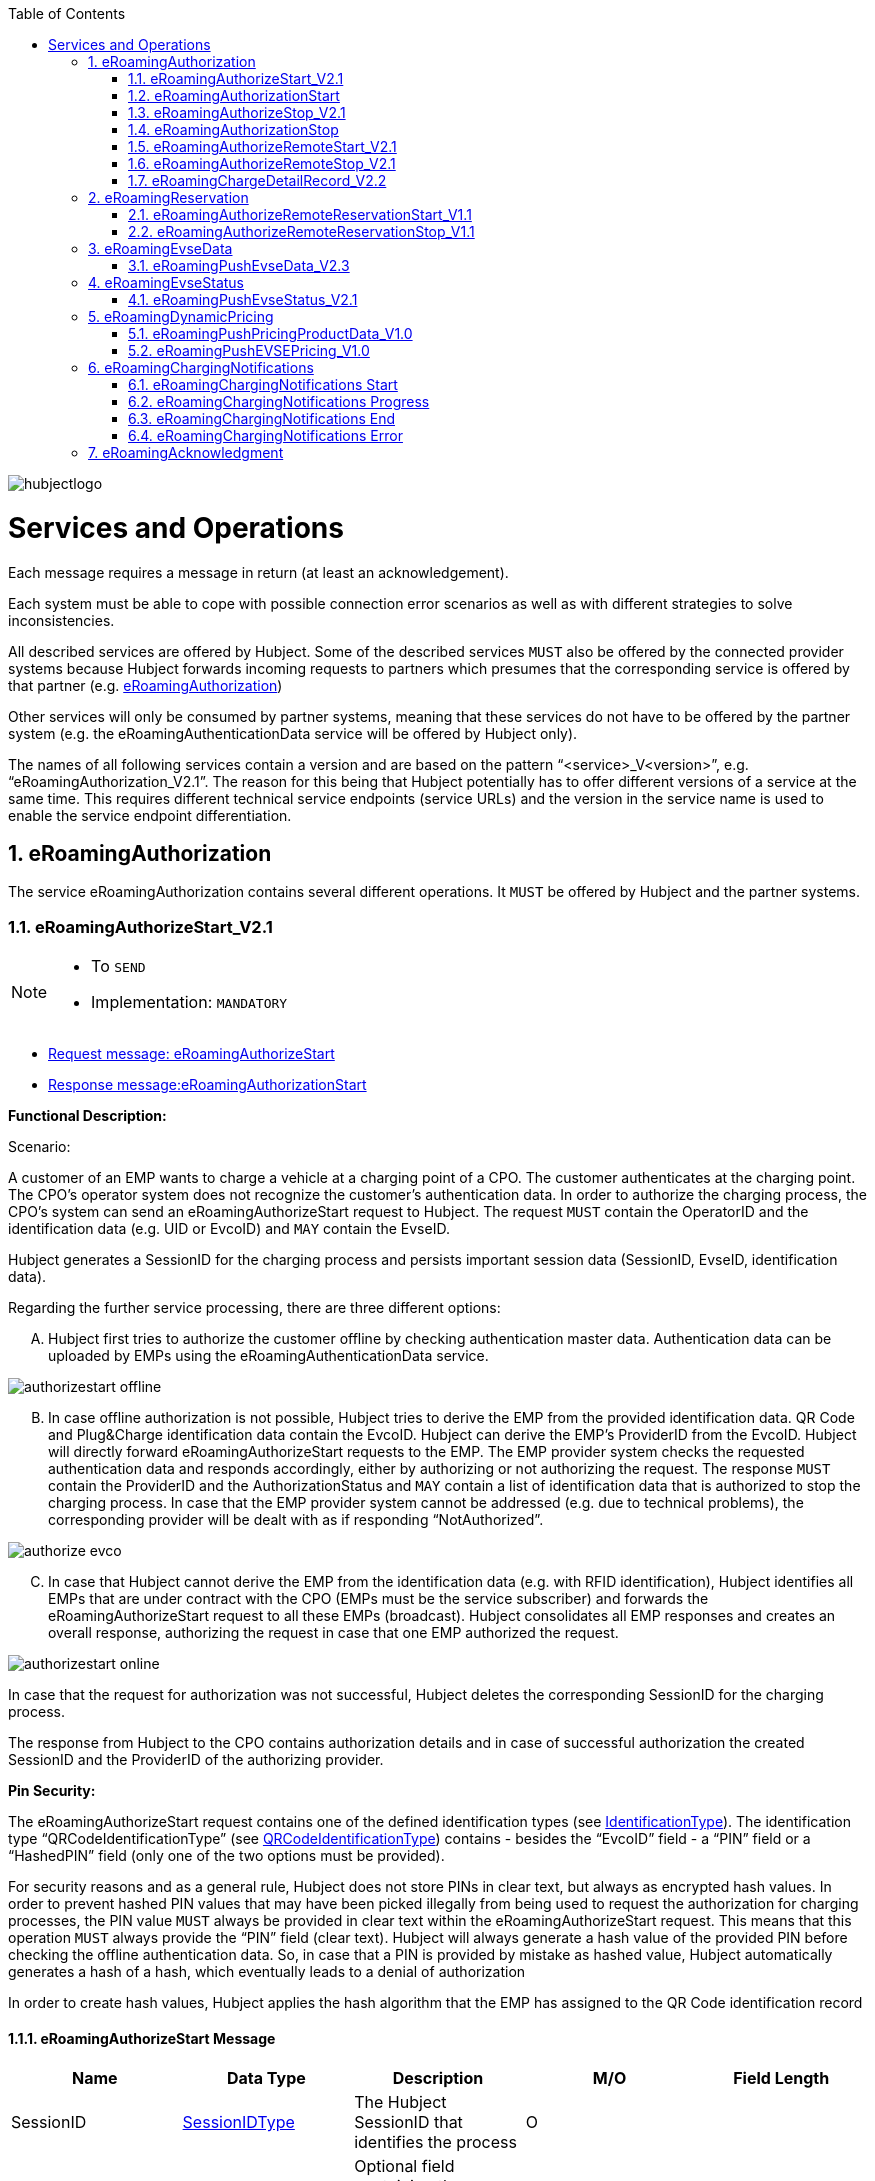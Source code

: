 
:toc:

image::images/hubjectlogo.png[float="right", align="right"]

[[services_and_operations]]
= Services and Operations

Each message requires a message in return (at least an acknowledgement).

Each system must be able to cope with possible connection error scenarios as well as with different strategies to solve inconsistencies.

All described services are offered by Hubject. Some of the described services `MUST` also be offered by the connected provider systems because Hubject forwards incoming requests to partners which presumes that the corresponding service is offered by that partner (e.g. <<eRoamingAuthorization,eRoamingAuthorization>>)

Other services will only be consumed by partner systems, meaning that these services do not have to be offered by the partner system (e.g. the eRoamingAuthenticationData service will be offered by Hubject only).

The names of all following services contain a version and are based on the pattern “<service>_V<version>”, e.g. “eRoamingAuthorization_V2.1”. The reason for this being that Hubject potentially has to offer different versions of a service at the same time. This requires different technical service endpoints (service URLs) and the version in the service name is used to enable the service endpoint differentiation.

:numbered:

[[eRoamingAuthorization]]
== eRoamingAuthorization
The service eRoamingAuthorization contains several different operations. It `MUST` be offered by Hubject and the partner systems.

[[eRoamingAuthorizeStart]]
=== eRoamingAuthorizeStart_V2.1

[NOTE]
====
- To `SEND`
- Implementation: `MANDATORY`
====

- <<eRoamingAuthorizeStartmessage,Request message: eRoamingAuthorizeStart>>
- <<eRoamingAuthorizationStartmessage,Response message:eRoamingAuthorizationStart>>

[.underline]#*Functional Description:*#

Scenario:

A customer of an EMP wants to charge a vehicle at a charging point of a CPO. The customer authenticates at the charging point. The CPO’s operator system does not recognize the customer’s authentication data. In order to authorize the charging process, the CPO’s system can send an eRoamingAuthorizeStart request to Hubject. The request `MUST` contain the OperatorID and the identification data (e.g. UID or EvcoID) and `MAY` contain the EvseID.

Hubject generates a SessionID for the charging process and persists important session data (SessionID, EvseID, identification data).

Regarding the further service processing, there are three different options:

[upperalpha]
..	Hubject first tries to authorize the customer offline by checking authentication master data. Authentication data can be uploaded by EMPs using the eRoamingAuthenticationData service.

image::images/authorizestart_offline.png[]

[upperalpha, start=2]
.. In case offline authorization is not possible, Hubject tries to derive the EMP from the provided identification data. QR Code and Plug&Charge identification data contain the EvcoID. Hubject can derive the EMP’s ProviderID from the EvcoID. Hubject will directly forward eRoamingAuthorizeStart requests to the EMP. The EMP provider system checks the requested authentication data and responds accordingly, either by authorizing or not authorizing the request. The response `MUST` contain the ProviderID and the AuthorizationStatus and `MAY` contain a list of identification data that is authorized to stop the charging process. In case that the EMP provider system cannot be addressed (e.g. due to technical problems), the corresponding provider will be dealt with as if responding “NotAuthorized”.

image::images/authorize_evco.png[]

[upperalpha, start=3]

.. In case that Hubject cannot derive the EMP from the identification data (e.g. with RFID identification), Hubject identifies all EMPs that are under contract with the CPO (EMPs must be the service subscriber) and forwards the eRoamingAuthorizeStart request to all these EMPs (broadcast). Hubject consolidates all EMP responses and creates an overall response, authorizing the request in case that one EMP authorized the request.

image::images/authorizestart_online.png[]

In case that the request for authorization was not successful, Hubject deletes the corresponding SessionID for the charging process.

The response from Hubject to the CPO contains authorization details and in case of successful authorization the created SessionID and the ProviderID of the authorizing provider.

[.underline]#*Pin Security:*#

The eRoamingAuthorizeStart request contains one of the defined identification types (see <<03_CPO_Data_Types.adoc#IdentificationType,IdentificationType>>). The identification
type “QRCodeIdentificationType” (see <<03_CPO_Data_Types.adoc#QRCodeIdentificationType,QRCodeIdentificationType>>) contains - besides the “EvcoID” field - a “PIN” field or a “HashedPIN”
field (only one of the two options must be provided).

For security reasons and as a general rule, Hubject does not store PINs in clear text, but always as encrypted hash
values. In order to prevent hashed PIN values that may have been picked illegally from being used to request the
authorization for charging processes, the PIN value `MUST` always be provided in clear text within the
eRoamingAuthorizeStart request. This means that this operation `MUST` always provide the “PIN” field (clear text).
Hubject will always generate a hash value of the provided PIN before checking the offline authentication data. So,
in case that a PIN is provided by mistake as hashed value, Hubject automatically generates a hash of a hash,
which eventually leads to a denial of authorization

In order to create hash values, Hubject applies the hash algorithm that the EMP has assigned to the QR Code
identification record

[[eRoamingAuthorizeStartmessage]]
==== eRoamingAuthorizeStart Message

[%header,format=dsv, cols=5]
|========================
Name: Data Type: Description: M/O: Field Length
SessionID: <<03_CPO_Data_Types.adoc#SessionIDType,SessionIDType>>:The Hubject SessionID that identifies the process:O:
CPOPartnerSessionID:String:Optional field containing the session id assigned by the CPO to the related operation. Partner systems can use this field to link their own session handling to HBS processes.:O:250
EMPPartnerSessionID:String:Optional field containing the session id assigned by an EMP to the related operation. Partner systems can use this field to link their own session handling to HBS processes.:O:250
OperatorID:<<03_CPO_Data_Types.adoc#OperatorIDType,OperatorIDType>>:The OperatorID is defined by Hubject and is used to identify the CPO.:M:
EvseID:<<03_CPO_Data_Types.adoc#EvseIDType,EvseIDType>>:The ID that identifies the charging spot.:O:
Identification:<<03_CPO_Data_Types.adoc#IdentificationType,IdentificationType>>:Authentication data used to authorize the user or car.:M:
PartnerProductID:<<03_CPO_Data_Types.adoc#ProductIDType,ProductIDType>>:A pricing product name (for identifying a tariff) that must be unique:O:
|========================

 Best Practices:
 - The EVSE ID is optional for this message which is e.g. defined after the RFID authorization at a charge point. If the Evse ID can be provided, we recommend to include the EVSE ID in this message; it will help for support matters.
 - If an authorization process could not successfully be executed, please set an error code by refering to the error code list mentioned in the OICP document.

[[eRoamingAuthorizationStart]]
=== eRoamingAuthorizationStart
[NOTE]
====
- To `RECEIVE`
- Implementation: `MANDATORY`
====
eRoamingAuthorizationStart is a message that authorizes a user to charge a car.
NOTE: This message describes the response which has to be receive in response to the eRoamingAuthorizeStart.

[[eRoamingAuthorizationStartmessage]]
==== eRoamingAuthorizationStart Message
[%header,format=dsv, cols=5]
|========================
Name: Data Type: Description: M/O: Field Length
SessionID: <<03_CPO_Data_Types.adoc#SessionIDType,SessionIDType>>:The Hubject SessionID that identifies the process:O:
CPOPartnerSessionID:String:Optional field containing the session id assigned by the CPO to the related operation. Partner systems can use this field to link their own session handling to HBS processes.:O:250
EMPPartnerSessionID:String:Optional field containing the session id assigned by an EMP to the related operation. Partner systems can use this field to link their own session handling to HBS processes.:O:250
ProviderID:<<03_CPO_Data_Types.adoc#ProviderIDType,ProviderIDType>>:The ProviderID is defined by Hubject and is used to identify the EMP. In case of a positive authorization this field will be filled.:O:
AuthorizationStatus:<<03_CPO_Data_Types.adoc#AuthorizationStatusType,AuthorizationStatusType>>:Information specifying whether the user is authorized to charge or not.:M:
StatusCode:<<03_CPO_Data_Types.adoc#StatusCodeType,StatusCodeType>>:Structured status details. Can be used to specify the reason for a failed authorization:M:
AuthorizationStopIdentifications:List <<03_CPO_Data_Types.adoc#IdentificationType,IdentificationType>>:A list of Identification data that is authorized to stop the charging process.:O:
|========================

[[eRoamingAuthorizeStop]]
=== eRoamingAuthorizeStop_V2.1
[NOTE]
====
- To `SEND`
- Implementation: `OPTIONAL`
====

- <<eRoamingAuthorizeStopmessage,Request message: eRoamingAuthorizeStop>>
- <<eRoamingAuthorizationStopmessage,Response message: eRoamingAuthorizationStop>>

image::images/authorizestop.png[]

eRoamingAuthorizeStop basically works in a similar way to the operation eRoamingAuthorizeStart. The request is
sent in order to authorize the stopping of a charging process. The request `MUST` contain the SessionID that was
created by Hubject after the initial eRoamingAuthorizeStart request. In most cases, Hubject can derive the EMP
that authorized the charging process from the SessionID and can directly and offline authorize the request or
forward the request for stopping to the EMP. In case the charging session was originally authorized offline by the
HBS, the session `MUST` only be stopped with the same medium, which was used for starting the session

[[eRoamingAuthorizeStopmessage]]
==== eRoamingAuthorizeStop Message

[%header,format=dsv, cols=5]
|========================
Name: Data Type: Description: M/O: Field Length
SessionID: <<03_CPO_Data_Types.adoc#SessionIDType,SessionIDType>>:The Hubject SessionID that identifies the process:M:
CPOPartnerSessionID:String:Optional field containing the session id assigned by the CPO to the related operation. Partner systems can use this field to link their own session handling to HBS processes.:O:250
EMPPartnerSessionID:String:Optional field containing the session id assigned by an EMP to the related operation. Partner systems can use this field to link their own session handling to HBS processes.:O:250
OperatorID:<<03_CPO_Data_Types.adoc#OperatorIDType,OperatorIDType>>:The OperatorID is defined by Hubject and is used to identify the CPO.:M:
EvseID:<<03_CPO_Data_Types.adoc#EvseIDType,EvseIDType>>:The ID that identifies the charging spot.:O:
Identification:<<03_CPO_Data_Types.adoc#IdentificationType,IdentificationType>>:Authentication data used to authorize the user or car.:M:
|========================

[[eRoamingAuthorizationStop]]
=== eRoamingAuthorizationStop
[NOTE]
====
- To `RECEIVE`
- Implementation: `OPTIONAL`
====
eRoamingAuthorizeStop is a message to request an authorization for stopping a charging process.

NOTE: This message describes the response which has to be received in return to the eRoamingAuthorizeStop request.

[[eRoamingAuthorizationStopmessage]]
==== eRoamingAuthorizationStop Message
[%header,format=dsv, cols=5]
|========================
Name: Data Type: Description: M/O: Field Length
SessionID: <<03_CPO_Data_Types.adoc#SessionIDType,SessionIDType>>:The Hubject SessionID that identifies the process:O:
CPOPartnerSessionID:String:Optional field containing the session id assigned by the CPO to the related operation. Partner systems can use this field to link their own session handling to HBS processes.:O:250
EMPPartnerSessionID:String:Optional field containing the session id assigned by an EMP to the related operation. Partner systems can use this field to link their own session handling to HBS processes.:O:250
ProviderID:<<03_CPO_Data_Types.adoc#ProviderIDType,ProviderIDType>>:The ProviderID is defined by Hubject and is used to identify the EMP. In case of a positive authorization this field will be filled.:O:
AuthorizationStatus:<<03_CPO_Data_Types.adoc#AuthorizationStatusType,AuthorizationStatusType>>:Information specifying whether the user is authorized to charge or not.:M:
StatusCode:<<03_CPO_Data_Types.adoc#StatusCodeType,StatusCodeType>>:Structured status details. Can be used to specify the reason for a failed authorization:M:
|========================

[[eRoamingAuthorizeRemoteStart]]
=== eRoamingAuthorizeRemoteStart_V2.1

[NOTE]
====
- To `RECEIVE`
- Implementation: `MANDATORY`
====

NOTE: This operation is used by EMPs in order to remotely start a charging process

The service that is offered by Hubject in order to allow customers to directly start a charging process via mobile app.

- <<eRoamingAuthorizeRemoteStartmessage,Request message: eRoamingAuthorizeRemoteStart>>
- <<eRoamingAcknowledgementmessage,Response message: eRoamingAcknowledgement>>


image::images/remotestart.png[]

*Functional description:*

*Scenario:*

A customer of an EMP wants to charge a vehicle at a charging station of a CPO. The customer informs his EMP of his intention,
e.g. via mobile phone or smart phone application. The EMP’s provider system can then initiate a charging
process at the CPO’s charging station by sending an eRoamingAuthorizeRemoteStart request to Hubject. The request MUST contain the ProviderID and the EvseID.

Hubject will derive the CPO’s OperatorID from the EvseID.

Hubject will check whether there is a valid contract between the two partners for the service (EMP must be the subscriber).
If so, Hubject continues with checking the charging point compatibility.
In case that the CPO has uploaded at least one charging point data record, Hubject will check whether the requested EvseID is
among the uploaded data. If not, Hubject will respond with the status code 603 “Unknown EvseID”.
If yes, Hubject will check whether the charging spot’s property “IsHubjectCompatible” is set “true”.
If the property is false, Hubject will respond with the status code 604 “EvseID is not Hubject compatible”.

In case that the requested EvseID is compatible or the CPO has not uploaded any EVSE records at all,
Hubject generates a SessionID for the following process and forwards the request (including the SessionID) to the CPO.
The CPO `MUST` return an eRoamingAcknowledgement message that `MUST` contain the result indicating whether the charging process will be started and that `MAY`
contain a status code for further information.

In case that the CPO’s system cannot be addressed (e.g. due to technical problems), Hubject will return to the requestor a “false” result and a message
indicating the connection error.


[[eRoamingAuthorizeRemoteStartmessage]]
==== eRoamingAuthorizeRemoteStart Message

[%header,format=dsv, cols=5]
|========================
Name: Data Type: Description: M/O: Field Length
SessionID: <<03_CPO_Data_Types.adoc#SessionIDType,SessionIDType>>:The Hubject SessionID that identifies the process:M:
CPOPartnerSessionID:String:Optional field containing the session id assigned by the CPO to the related operation. Partner systems can use this field to link their own session handling to HBS processes.:O:250
EMPPartnerSessionID:String:Optional field containing the session id assigned by an EMP to the related operation. Partner systems can use this field to link their own session handling to HBS processes.:O:250
ProviderID:<<03_CPO_Data_Types.adoc#ProviderIDType,ProviderIDType>>:TThe ProviderID is defined by Hubject and is used to identify the EMP.:M:
EvseID:<<03_CPO_Data_Types.adoc#EvseIDType,EvseIDType>>:The ID that identifies the charging spot.:M:
Identification:<<03_CPO_Data_Types.adoc#IdentificationType,IdentificationType>>:Authentication data used to authorize the user or car.:M:
PartnerProductID:<<03_CPO_Data_Types.adoc#ProductIDType,ProductIDType>>:A pricing product name (for identifying a tariff) that must be unique:O:
|========================

 Best Practices:
 - Please ensure a request run time of under 10 seconds including network roundtrip.

[[eRoamingAuthorizeRemoteStop]]
=== eRoamingAuthorizeRemoteStop_V2.1
[NOTE]
====
- To `RECEIVE`
- Implementation: `MANDATORY`
====

- <<eRoamingAuthorizeRemoteStopmessage,Request message: eRoamingAuthorizeRemoteStop>>
- <<eRoamingAcknowledgementmessage,Response message: eRoamingAcknowledgement>>

image::images/remotestop.png[]

eRoamingAuthorizeRemoteStop basically works in the same way as eRoamingAuthorizeRemoteStart. The only difference is that this request is sent in order to initiate the stopping of a charging process. The request `MUST` contain the SessionID that was created by Hubject after the initial eRoamingAuthorizeRemoteStart request.

[[eRoamingAuthorizeRemoteStopmessage]]
==== eRoamingAuthorizeRemoteStop Message

eRoamingAuthorizeRemoteStop is a message to request an authorization for stopping a charging process.

[%header,format=dsv, cols=5]
|========================
Name: Data Type: Description: M/O: Field Length
SessionID: <<03_CPO_Data_Types.adoc#SessionIDType,SessionIDType>>:The Hubject SessionID that identifies the process:M:
CPOPartnerSessionID:String:Optional field containing the session id assigned by the CPO to the related operation. Partner systems can use this field to link their own session handling to HBS processes.:O:250
EMPPartnerSessionID:String:Optional field containing the session id assigned by an EMP to the related operation. Partner systems can use this field to link their own session handling to HBS processes.:O:250
ProviderID:<<03_CPO_Data_Types.adoc#ProviderIDType,ProviderIDType>>:The ProviderID is defined by Hubject and is used to identify the EMP.:M:
EvseID:<<03_CPO_Data_Types.adoc#EvseIDType,EvseIDType>>:The ID that identifies the charging spot.:M:
|========================

[[eRoamingChargeDetailRecord]]
=== eRoamingChargeDetailRecord_V2.2
[NOTE]
====
- To `SEND`
- Implementation: `MANDATORY`
====
- <<eRoamingChargeDetailRecordmessage,Request message: eRoamingChargeDetailRecord>>
- <<eRoamingAcknowledgementmessage,Response message: eRoamingAcknowledgement>>

image::images/cdr.png[]

[.underline]#*Functional Description:*#

Scenario:

A customer of an EMP has charged a vehicle at a charging station of a CPO. The charging process was started with an eRoamingAuthorizeStart or an eRoamingAuthorizeRemoteStart operation. The process may have been stopped with an eRoamingAuthorizeStop or an eRoamingAuthorizeRemoteStop operation. A preceding stop request is not a necessary precondition for the processing of an eRoamingChargeDetailRecord request. The CPO’s provider system MUST send an eRoamingChargeDetailRecord (CDR) after the end of the charging process in order to inform the EMP of the charging session data (e.g. meter values and consumed energy) and further charging process details.

NOTE: The CPO MUST provide the same SessionID that was assigned to the corresponding charging process. Based on this information Hubject will be able to assign the session data to the correct process.

Hubject will identify the receiving EMP and will forward the CDR to the corresponding EMP. The EMP `MUST` return an eRoamingAcknowledgement message that `MUST` contain the result indicating whether the session data was received successfully and that `MAY` contain a status code for further information.

Hubject will accept only one CDR per SessionID.

In addition to forwarding the CDR to the EMP, Hubject also stores the CDR. In case that the recipient provider’s system cannot be addressed (e.g. due to technical problems), Hubject will nevertheless return to the requestor a positive result provided that storing the CDR was successful.

[[eRoamingChargeDetailRecordmessage]]
==== eRoamingChargeDetailRecord Message

eRoamingChargeDetailRecord is a message that contains charging process details (e.g. meter values).

[%header,format=dsv, cols=5]
|========================
Name: Data Type: Description: M/O: Field Length
SessionID: <<03_CPO_Data_Types.adoc#SessionIDType,SessionIDType>>:The Hubject SessionID that identifies the process:M:
CPOPartnerSessionID:String:Optional field containing the session id assigned by the CPO to the related operation. Partner systems can use this field to link their own session handling to HBS processes.:O:250
EMPPartnerSessionID:String:Optional field containing the session id assigned by an EMP to the related operation. Partner systems can use this field to link their own session handling to HBS processes.:O:250
PartnerProductID:<<03_CPO_Data_Types.adoc#ProductIDType,ProductIDType>>:A pricing product name (for identifying a tariff) that must be unique:O:
EvseID:<<03_CPO_Data_Types.adoc#EvseIDType,EvseIDType>>:The ID that identifies the charging spot.:M:
Identification:<<03_CPO_Data_Types.adoc#IdentificationType,IdentificationType>>:Authentication data used to authorize the user or car.:M:
ChargingStart:Date/Time:The date and time at which the charging process started.:M:
ChargingEnd:Date/Time:The date and time at which the charging process stopped.:M:
SessionStart:Date/Time:The date and time at which the session started, e.g. swipe of RFID or cable connected.:M:
SessionEnd:Date/Time:The date and time at which the session ended. E. g. Swipe of RFID or Cable disconnected.:M:
MeterValueStart:Decimal (,3):The starting meter value in kWh.:O:
MeterValueEnd:Decimal (,3):The ending meter value in kWh.:O:
MeterValueInBetween:List Meter Value (Decimal (,3)):List of meter values that may have been taken in between (kWh).:O:
ConsumedEnergy:Decimal (,3):The difference between MeterValueEnd and MeterValueStart in kWh.:M:
SignedMeteringValues:List <<03_CPO_Data_Types.adoc#SignedMeteringValuesType,SignedMeteringValuesType>>:Metering Signature basically contains all metering signature values (these values should be in Transparency software format) for different status of charging session for eg start, end or progress. In total you can provide maximum 10 metering signature values:O:
CalibrationLawVerificationInfo:<<03_CPO_Data_Types.adoc#CalibrationLawVerificationType,CalibrationLawVerificationType>>:This field provides additional information which could help directly or indirectly to verify the signed metering value by using respective Transparency Software:O:
HubOperatorID:<<03_CPO_Data_Types.adoc#OperatorIDType,OperatorIDType>>:Hub operator:O:
HubProviderID:<<03_CPO_Data_Types.adoc#ProviderIDType,ProviderIDType>>:Hub provider:O:
|========================

==== Charge Detail Records Best Practices
[%header]
|====
|Data field| Impact of neglecting the recommendation| Recommendation
|Time of procedure||For CPO’s in general, every CDR is sent approximately one second after closure in CPO backend system in NRT manner to the eRoaming platform. It should not take longer than ten seconds to fulfill this task.

EMP online will receive the forwarded CDR directly from the eRoaming platform.
|PartnerProductID||
We strongly recommend to use one of the following field settings.

• AC1

• AC3

• DC

• Free
|Session end time vs Time of request||Please ensure that ‘Time of request’ is later than ‘Session end time’
|Session Start/ Session End|If the time stamp/time zone of this data is not correct, this will prevent EMP’s to provide end customer product related on this date(e.g. day and night tariffs)|Please make sure, that your time stamp in this field includes the real time zone of the charging station of start and end of the charging session.
|====

[[eRoamingReservation]]
== eRoamingReservation

The service eRoamingReservation contains two operations. It MUST be offered by Hubject and `MAY` be offered by CPO partner systems. The Service `MUST` be enabled by Hubject for the CPO. If the charging station offers reservation services, the CPO can provide this information in the field <<03_CPO_Data_Types.adoc#ValueAddedServiceType,ValueAddedServices>>.

[[eRoamingAuthorizeRemoteReservationStart]]
=== eRoamingAuthorizeRemoteReservationStart_V1.1

[NOTE]
====
- To `RECEIVE`
- Implementation: `OPTIONAL`
====

NOTE: This operation is used by EMPs in order to remotely reserve a charging point.

- <<eRoamingAuthorizeRemoteReservationStartmessage,Request message: eRoamingAuthorizeRemoteReservationStart>>
- <<eRoamingAcknowledgementmessage,Response message: eRoamingAcknowledgement>>

image::images/reservationstart.png[]

[.underline]#*Functional Description:*#

Scenario:


A customer of an EMP wants to reserve a charging point of a CPO for a later charging process. The customer informs his EMP of his intention, e.g. via mobile phone or smart phone application. The EMP’s provider system can then initiate a reservation of the CPO’s charging point by sending an eRoamingAuthorizeRemoteReservationStart request to Hubject. The request `MUST` contain the ProviderID and the EvseID. The demanded reservation product can be specified using the field PartnerProductID.

Hubject will derive the CPO’s OperatorID from the EvseID.

Hubject will check whether there is a valid contract between the two partners for the service Reservation (EMP must be the subscriber). If so, Hubject continues with checking the charging point compatibility. In case that the CPO has uploaded at least one charging point data record, Hubject will check whether the requested EvseID is among the uploaded data. If not, Hubject will respond with the status code 603 “Unknown EvseID”. If yes, Hubject will check whether the charging spot’s property “IsHubjectCompatible” is set “true”. If the property is false, Hubject will respond with the status code 604 “EvseID is not Hubject compatible”.

In case that the requested EvseID is compatible or the CPO has not uploaded any EVSE records at all, Hubject generates a SessionID for the reservation process and forwards the request (including the SessionID) to the CPO. The CPO `MUST` return an eRoamingAcknowledgement message that `MUST` contain the result indicating whether the reservation was successful and that `MAY` contain a status code for further information.

In case that the CPO’s system cannot be addressed (e.g. due to technical problems), Hubject will return to the requestor a “false” result and a message indicating the connection error.

[[eRoamingAuthorizeRemoteReservationStartmessage]]
==== eRoamingAuthorizeRemoteReservationStart Message

eRoamingAuthorizeRemoteReservationStart is a message to request a reservation of a charging spot.

[%header,format=dsv, cols=5]
|========================
Name: Data Type: Description: M/O: Field Length
SessionID: <<03_CPO_Data_Types.adoc#SessionIDType,SessionIDType>>:The Hubject SessionID that identifies the process:O:
CPOPartnerSessionID:String:Optional field containing the session id assigned by the CPO to the related operation. Partner systems can use this field to link their own session handling to HBS processes.:O:250
EMPPartnerSessionID:String:Optional field containing the session id assigned by an EMP to the related operation. Partner systems can use this field to link their own session handling to HBS processes.:O:250
ProviderID:<<03_CPO_Data_Types.adoc#ProviderIDType,ProviderIDType>>:TThe ProviderID is defined by Hubject and is used to identify the EMP.:M:
EvseID:<<03_CPO_Data_Types.adoc#EvseIDType,EvseIDType>>:The ID that identifies the charging spot.:M:
Identification:<<03_CPO_Data_Types.adoc#IdentificationType,IdentificationType>>:Authentication data used to authorize the user or car.:M:
PartnerProductID:<<03_CPO_Data_Types.adoc#ProductIDType,ProductIDType>>:A pricing product name (for identifying a tariff) that must be unique:O:
Duration:Integer:Duration of reservation in minutes:O:2
|========================


[[eRoamingAuthorizeRemoteReservationStop]]
=== eRoamingAuthorizeRemoteReservationStop_V1.1
[NOTE]
====
- To `RECEIVE`
- Implementation: `OPTIONAL`
====

- <<eRoamingAuthorizeRemoteReservationStopmessage,Request message: eRoamingAuthorizeRemoteReservationStop>>
- <<eRoamingAcknowledgementmessage,Response message: eRoamingAcknowledgement>>

image::images/reservationstop.png[]

eRoamingAuthorizeRemoteReservationStop basically works in the same way as eRoamingAuthorizeRemoteReservationStart. The only difference is that this request is sent in order to end the reservation of a charging spot. The request `MUST` contain the SessionID that was created by Hubject after the initial eRoamingAuthorizeRemoteReservationStart request. After the eRoamingAuthorizeRemoteReservationStop the CPO `MUST` provide a CDR.

[[eRoamingAuthorizeRemoteReservationStopmessage]]
==== eRoamingAuthorizeRemoteReservationStop Message

eRoamingAuthorizeRemoteReservationStop is a message to request the end of a charging spot reservation.

[%header,format=dsv, cols=5]
|========================
Name: Data Type: Description: M/O: Field Length
SessionID: <<03_CPO_Data_Types.adoc#SessionIDType,SessionIDType>>:The Hubject SessionID that identifies the process:M:
CPOPartnerSessionID:String:Optional field containing the session id assigned by the CPO to the related operation. Partner systems can use this field to link their own session handling to HBS processes.:O:250
EMPPartnerSessionID:String:Optional field containing the session id assigned by an EMP to the related operation. Partner systems can use this field to link their own session handling to HBS processes.:O:250
ProviderID:<<03_CPO_Data_Types.adoc#ProviderIDType,ProviderIDType>>:TThe ProviderID is defined by Hubject and is used to identify the EMP.:M:
EvseID:<<03_CPO_Data_Types.adoc#EvseIDType,EvseIDType>>:The ID that identifies the charging spot.:M:
|========================


[[eRoamingEvseData]]
== eRoamingEvseData

Hubject offers the possibility to upload and download charging spot (EVSE) data and, thus, to exchange data between different partners.

See <<04_Appendix.asciidoc,apendix>> for a detailed business process diagram regarding the EVSE data service.

The eRoamingEvseData service offers two operations:

. eRoamingPushEvseData in order to give CPOs the possibility to upload (push) EVSE master data
. eRoamingPullEvseData in order to give EMPs the possibility to download (pull) EVSE data from partner operators via Hubject.

Hub CPOs may also push EVSE data of sub operators. Hubject does not distinguish between EVSE records of hub operators and related sub operators.

[[eRoamingPushEvseData]]
=== eRoamingPushEvseData_V2.3
[NOTE]
====
- To `SEND`
- Implementation: `MANDATORY`
====
- <<eRoamingPushEvseDatamessage,Request message: eRoamingPushEvseData>>
- <<eRoamingAcknowledgementmessage,Response message: eRoamingAcknowledgement>>

image::images/pushevsedata.png[]

When a CPO sends an eRoamingPushEvseData request, Hubject checks whether there is a valid contract between Hubject and the CPO for the service type (Hubject must be the subscriber). If so, the operation allows uploading EVSE data to Hubject. Furthermore, it is possible to update or delete EVSE data that has been pushed with an earlier operation request. How Hubject handles the transferred data `MUST` be defined in the request field "ActionType", which offers four options.

The EvseData that will be inserted or updated `MUST` be provided in the <<03_CPO_Data_Types.adoc#OperatorIDType,OperatorEvseData>> field, which consists of <<03_CPO_Data_Types.adoc#EvseDataRecordType,EvseDataRecord>> structures. Hubject keeps a history of all updated and changed data records. Every successful push operation – irrespective of the performed action – leads to a new version of currently valid data records. Furthermore, every operation is logged with the current timestamp. Thus, Hubject can reconstruct the status of EvseData for every point in time in the past.

*EVSE consistency:*

EvseIDs contain the ID of the corresponding CPO (With every data upload operation Hubject checks whether the given CPO’s OperatorID or Sub-OperatorIDs if necessary) matches every given EvseID. If not, Hubject refuses the data upload and responds with the status code 018.

NOTE: The eRoamingPushEvseData operation `MUST` always be used sequentially as described in Data Push Operations.

[[eRoamingPushEvseDatamessage]]
==== eRoamingPushEvseData Message
eRoamingPushEvseData is a message that is sent in order to upload EVSE data to the Hubject system.

[%header]
|====
|Name| Data Type| Description| M/O
|ActionType|
One of the following:

- fullLoad

- update

- insert

- delete

|Describes the action that has to be performed by Hubject with the provided data.|M
|OperatorEvseData| <<03_CPO_Data_Types.adoc#OperatorEvseDataType,OperatorEvseDataType>>||M
|====

==== eRoamingEvseData Best Practices

Please follow the guidelines below for data fields when pushing EVSE data from a CPO backend to the eRoaming platform for the EvseDataRecordType mentioned in the OICP.

[%header]
|====
|Data field| Impact of neglecting the recommendation| Recommendation
|EvseID|The longer an EVSE ID is, the higher the possibility of errors.|Please create an EVSE ID without using up the technically possible length.
|Charging Station ID|No negative impact|If a CPO wants to add aditional information to each charge point which cannot be displayed in the EVSE ID (e.g. internal numeration of chargepoints) a CPO has the chance to fill in the charingStationID field
|ChargingStationName|End customers might lack a distinct name to remember the station or its operator with ease, if it is just identified via its EvseID.|We highly recommend to enter a valid name, e.g. “Charge point (your company brand name=“ using local language. This can be an additional information for end customers to easily identify charging stations
|Address|location based information, inaccurate address data will directly limit the stations visibility and future usage by end customers.|The address fields for charge points are highly recommended to be filled in accordingly to our best practice guide because they can be added value for end customer in finding their position.
|Country|Neglecting the ISO standard will lead to inconsistent information on the countries, the station are located in. The country is regarded as mandatory data.|Alpha 3 ISO (ISO 3166-1) code is required, (e.g. 'DEU', 'FRA', 'USA').
|City|As a mandatory field, missing city names will cause incomplete address data which will not be accepted.|Please enter the city in which the charging station is located.
|Street|As a mandatory field, missing street names will cause incomplete address data which will not be accepted.|Please enter the street name in which the charging station is located.

Please make sure your street has at least 2 characters. If not, please fill with underscores.
|PostalCode|End customers will be limited in their search for charging stations whenever an incorrect postal code is given.|Please enter the valid postal code of the location where your charge point is positioned whenever applicable.
|HouseNum|End customers might face problems locating the precise postion of the station|Please enter a valid value whenever applicable.It will serve as a more detailed description of the station’s position.
|GeoCoordinates|GeoCoordinates mark the charging stations’s exact position and will be used for map services, on which customers depend during their search.|Please ensure that this information is correct and longitude and latitude has not been swapped.
|Plugs|“Unspecified” data will not serve the end customers with crucial information regarding the stations plug type-compatibility. Due to this uncertainty customers might avoid the charging station.|Please fill in the correct PlugType avoiding “Unspecified”. Available PlugTypes are listed in die PlugType List
|ChargingFacilityType|reduced information of a EVSE data|Further information for advanced end customers can be useful for route planning
|Authentication Modes|Without a list of authentication modes, end customers will not be able to check whether they can authenticate themselves at certain charging station or not.|This information is relevant for the customers and we highly recommend to deliver this information to enhance the customer experience.
|PaymentOptions||Especially for the distinction between direct and contract this is a helpful information for displaying chargepoint accordingly
|AccessibilityType||This information we highly recommend to deliver to enhance the customer experience.
|Additional Information|Filling in this field your information in additional languages provides your information in a larger scope, which makes it easier to understand for customers,who do not speak englisch.|The first language should always be English and after that additional languages reffering to your location.
|====

[[eRoamingEvseStatus]]
== eRoamingEvseStatus

Hubject offers the possibility to upload and download dynamic charging spot (EVSE) status information and thus to exchange the data between different partners.

The eRoamingEvseStatus service offers two operations:

. eRoamingPushEvseStatus in order to give CPOs the possibility to upload (push) EvseStatus data
. eRoamingPullEvseStatus in order to give EMPs the possibility to download (pull) EVSE status data from partner operators via Hubject

Hub CPOs may also push EVSE status records of sub operators. Hubject does not distinguish between EvseStatus records of hub operators and related sub operators.

[[eRoamingPushEvseStatus]]
=== eRoamingPushEvseStatus_V2.1
[NOTE]
====
- To `SEND`
- Implementation: `MANDATORY`
====
- <<eRoamingPushEvseStatusmessage,Request message: eRoamingPushEvseStatus>>
- <<eRoamingAcknowledgementmessage,Response message: eRoamingAcknowledgement>>

image::images/pushevsestatus.png[]

When a CPO sends an eRoamingPushEvseStatus request, Hubject checks whether there is a valid contract between Hubject and the CPO for the service type (Hubject must be the subscriber). If so, the operation allows uploading EVSE status data to Hubject. Furthermore, it is possible to update EVSE status data that has been pushed with an earlier operation request.

The way how Hubject handles the transferred data `MUST` be defined in the request field "ActionType2, which offers four options. This option works in the same way as the eRoamingAuthenticationData service. The EVSE status data that will be inserted or updated `MUST` be provided with the field <<03_CPO_Data_Types.adoc#OperatorEvseStatusType,“OperatorEvseStatus”>>, which consists of <<03_CPO_Data_Types.adoc#EvseStatusRecordType,“EvseStatusRecord”>> structures. Hubject keeps a history of all updated and changed data records. Every successful push operation – irrespective of the performed action – leads to a new version of currently valid data records. Furthermore, every operation is logged with the current timestamp. Thus, Hubject can reconstruct the status of EVSE status data for every point in time in the past.

NOTE: The eRoamingPushEvseStatus operation MUST always be used sequentiallyas described in Data Push Operations

[[eRoamingPushEvseStatusmessage]]
==== eRoamingPushEvseStatus Message

eRoamingPushEvseStatus is a message that is sent in order to upload EVSE status data to Hubject.

[%header]
|====
|Name| Data Type| Description| M/O
|ActionType|
One of the following:

- fullLoad

- update

- insert

- delete

|Describes the action that has to be performed by Hubject with the provided data.|M
|OperatorEvseStatus| <<03_CPO_Data_Types.adoc#OperatorEvseStatusType,OperatorEvseStatusType>>|Indicates the Eves status|M
|====

    Best Practices:
    Please try to avoid race conditions by sending multiple status simultaneously. Status should be sent one by one.

[[eRoamingDynamicPricing]]
== eRoamingDynamicPricing

Since OICP 2.2, HBS  offers the possibility to flexibly or dynamically price Authorization services. The service mainly enables pushing (upload) and pulling (download) of pricing data to and from the HBS through webservice requests and/or downloads/uploads in the Hubject portal.

Flexible pricing enables CPOs to offer differentiated pricing (in multiple currencies) of charging processes at their charging stations. The differentiation of prices can be done along relevant dimensions such as charging facility characteristics (e.g. maximum charging power), EVSE location and time. OICP 2.2 and OICP 2.3 offers the possibility to exchange this flexible price differentiation over webservice communication between CPOs and EMPs.

In addition to the above flexible pricing capability, OICP 2.2 and OICP 2.3 enables more frequent and near real-time update and exchange of pricing information between CPOs and EMPs. This is achieved whereby a CPO continuously pushes valid prices to the HBS for specific EMPs to pull these prices.

With OICP 2.2 and OICP 2.3 , the HBS offers an extensive breadth of technical capabilities for flexible and dynamic pricing of charging services for CPOs. Please refer to the supplementary document https://support.hubject.com/hc/en-us/categories/360000238177-Flexible-Dynamic-Pricing[“Dynamic Pricing - Functional Guide for Service Implementation”] for more details and a holistic view (technical and business perspectives) of how to best capitalize on the capabilities offered by the eRoamingDynamicPricing service.

The eRoamingDynamicPricing service offers four operations, namely the:

. eRoamingPushPricingProductData operation which gives CPOs the possibility to upload (push) pricing product information. Pricing products refer to the different tariffs offered by a CPO based on the differentiation dimensions mentioned above.
. eRoamingPushEVSEPricing operation which gives CPOs the possibility to assign their various pricing products to individual EVSEs and thereby upload (push) location/EVSE-specific pricing data.
. eRoamingPullPricingProductData operation which gives EMPs the possibility to download (pull) pricing product information uploaded by a CPO for the respective EMP.
. eRoamingPullEVSEPricing operation which gives EMPs the possibility to download (pull) location/EVSE-specific pricing data uploaded by CPOs for the respective EMP.

[[eRoamingPushPricingProductData]]
=== eRoamingPushPricingProductData_V1.0
[NOTE]
====
- To `SEND`
- Implementation: `OPTIONAL`
====
- <<eRoamingPushPricingProductDatamessage,Request message: eRoamingPushPricingProductData>>
- <<eRoamingAcknowledgementmessage,Response message: eRoamingAcknowledgement>>

When a CPO sends an eRoamingPushPricingProductData request, Hubject checks whether there is a valid flexible/dynamic pricing service offer (for the service type Authorization) created by the CPO. If so, the operation allows the upload of pricing product data to Hubject. In addition, it is also possible to update or delete pricing data previously pushed with an upload operation request.
How the transferred data is to be processed `MUST` be defined in the “ActionType” field of the request. Four processing options (i.e. Action Types) exist, details of which can be seen in eRoamingPushPricingProductData message

The pricing product data to be processed `MUST` be provided in the <<03_CPO_Data_Types.adoc#PricingProductDataType,“PricingProductData”>> field, which consists of <<03_CPO_Data_Types.adoc#PricingProductDataRecordType,“PricingProductDataRecord”>> structures. Hubject keeps a history of all updated and changed data records. Every successful push operation – irrespective of the performed action – leads to a new version of currently valid data records. Furthermore, every operation is logged with the current timestamp.
Thus, Hubject can reconstruct the status of pricing data for every point in time in the past.

[[eRoamingPushPricingProductDatamessage]]
==== eRoamingPushPricingProductData Message

eRoamingPushPricingProductData is a message that is sent in order to upload data pertaining to a CPO’s pricing products (i.e. tarrifs) to the Hubject system.

[%header]
|====
|Name| Data Type| Description| M/O
|ActionType|
One of the following:

- fullLoad

- update

- insert

- delete

|Describes the action that has to be performed by Hubject with the provided data.|M
|PricingProductData | <<03_CPO_Data_Types.adoc#PricingProductDataType,PricingProductDataType>>|Details of pricing products offered by a particular operator for a specific provider|M
|====

[[eRoamingPushEVSEPricing]]
=== eRoamingPushEVSEPricing_V1.0

[NOTE]
====
- To `SEND`
- Implementation: `OPTIONAL`
====

- <<eRoamingPushEVSEPricingmessage,Request message: eRoamingPushEVSEPricing>>
- <<eRoamingAcknowledgementmessage,Response message: eRoamingAcknowledgement>>

When a CPO sends an eRoamingPushEVSEPricing request, Hubject checks whether there is a valid flexible/dynamic pricing service offer
(for the service type Authorization) created by the CPO. If so, the operation allows the upload of a list
containing pricing product assignment to EvseIDs to Hubject.
In addition, it is also possible to update or delete EVSE pricing data previously pushed with an upload operation request.
How the transferred data is to be processed `MUST` be defined in the “ActionType” field of the request.
Four processing options (i.e. Action Types) exist, details of which can be seen in section eRoamingPushEVSEPricing).

The EVSE pricing data to be processed `MUST` be provided in the <<03_CPO_Data_Types.adoc#EVSEPricingType,“EVSEPricing”>> field, which consists of <<03_CPO_Data_Types.adoc#EvseIDProductListType,“EvseIDProductList”>> structures.
Hubject keeps a history of all updated and changed data records. Every successful push operation – irrespective of the performed
action – leads to a new version of currently valid data records. Furthermore, every operation is logged with the current timestamp.
Thus, Hubject can reconstruct the status of EVSE pricing data for every point in time in the past.

*EVSE consistency:*

EvseIDs contain the ID of the corresponding CPO (With every EVSE pricing data upload operation, Hubject checks whether the given CPO’s OperatorID or Sub-OperatorIDs if necessary)
matches every given EvseID sent in the request. If not, Hubject refuses the data upload and responds with the status code 018.

NOTE: The eRoamingPushEVSEPricing operation MUST always be used sequentially.

[[eRoamingPushEVSEPricingmessage]]
==== eRoamingPushEVSEPricing Message

eRoamingPushEVSEPricing is a message that is sent in order to upload a list of EVSEs and the pricing products (i.e. tarrifs) applicable for (charging or reservation) sessions at these EVSEs.

[%header]
|=====
|Name| Data Type| Description| M/O| Field Length
|ActionType|
One of the following:

- fullLoad

- update

- insert

- delete

|Describes the action that has to be performed by Hubject with the provided data.|M|
|EVSEPricing | <<03_CPO_Data_Types.adoc#EVSEPricingType,EVSEPricingType>>|A list of EVSEs and their respective pricing product relation|M|1...n
|=====

[[eRoamingChargingNotifications]]
== eRoamingChargingNotifications
[NOTE]
====
- To `SEND`
- Implementation: `OPTIONAL`
====


- <<eRoamingChargingNotificationsstart,Request message: eRoamingChargingNotifications>>
- <<eRoamingAcknowledgementmessage,Response message: eRoamingAcknowledgement>>

image::images/chargingnotifications.png[]

The ChargingNotification feature enables CPOs to notify EMPs about the end of charge

The ChargingNotification feature basically increases the transparency between CPO - EMP - End Consumer to the level of each charging session.

This feature enables CPO to send various notifications during a single Charging Session. These notifications give the details like

. When the charging session has started. The CPO can send ChargingNotification of type “Start” to Hubject containing information like ChargingStart, MeterStartValue, EVSEID etc.
. Consumed Energy values during the charging process or duration of successful charging process that has lapsed. The CPO can send ChargingNotification of type “Progress” to Hubject containing information like ChargingStart, EventOccurred, ChargingDuration, ConsumedEnergyProgress, EVSEID etc. The frequency between two progress notifications for one charging session should be at least 5 minutes.
. When the charging session has ended (because no energy is transmitted anymore). The CPO can send a ChargingNotification of type “End” to Hubject containing information such as ChargingEnd, ConsumedEnergy, EVSEID etc.
. Error occurred before charging starts or during charging process or abrupt changing end. The CPO can send a ChargingNotification of type “Error” to Hubject containing information such as ErrorClass, ErrorAdditionalInfo, EVSEID etc.

Hubject will forward Start, Progress, End and Error notification requests to the EMP. The EMP responds with an eRoamingAcknowledgement. This acknowledgement is then being forwarded to the CPO.

This feature should cover all the notifications that could happen between Session Start and Session End in future. Each bit of information increases transparency to the customer of EMP.

[[eRoamingChargingNotificationsstart]]
=== eRoamingChargingNotifications Start

A customer of EMP Authorizes the charging session at particular charging station (via any means for eg REFID card, Mobile etc). The charging session is authorized by Hubject / CPO system. The authorization of charging process and plugging the cable in EV does not guarantee that energy flow into the Vehicle is initiated. It is really important for for EMP and its end consumer to know if the charging has started.

The CPO’s backend system MAY send a ChargingNotification of type “Start” after the CPO considers the charging of an EV is started (since energy flow have started) in order to inform the EMP that the actual charging (the energy flow) of the vehicle has started.

[[eRoamingChargingNotificationsstartmessage]]
==== eRoamingChargingNotifications Start Message

The ChargingNotification of type “Start” is a message that contains information about the charging start of a session (e.g. ChargingStart).

[%header]
|=====
|Name| Data Type| Description| M/O| Field Length
|Type|<<03_CPO_Data_Types.adoc#ChargingNotificationType,ChargingNotificationType>>|The type of ChargingNotification. For this case only the notification type “Start” can be chosen.|M|
|SessionID |<<03_CPO_Data_Types.adoc#SessionIDType,SessionIDType>>|The Hubject SessionID that identifies the process. |M|
|CPOPartnerSessionID|String|Optional field containing the session ID assigned by the CPO to the related operation.

Partner systems can use this field to link their own session handling to HBS processes.
|O|250
|EMPPartnerSessionID| String|Optional field containing the session ID assigned by an EMP to the related operation.

Partner systems can use this field to link their own session handling to HBS processes.|O|250
|Identification|<<03_CPO_Data_Types.adoc#IdentificationType,IdentificationType>>|Authentication data|O|
|EvseID|<<03_CPO_Data_Types.adoc#EvseIDType,EvseIDType>>|The ID that identifies the charging spot.|M|
|ChargingStart |Date/Time |The date and time at which the charging process started.|M|
|SessionStart  |Date/Time|The date and time at which the session started, e.g. swipe of RFID or cable connected.|O|
|MeterValueStart   |Decimal (,3)|The starting meter value in kWh.|O|
|OperatorID|<<03_CPO_Data_Types.adoc#OperatorID,OperatorID>>|The OperatorID is used to identify the CPO.|O|
|PartnerProductID|<<03_CPO_Data_Types.adoc#ProductIDType,ProductIDType>>|A pricing product name (for identifying a tariff) that must be unique|O|
|=====

[[eRoamingChargingNotificationsprogress]]
=== eRoamingChargingNotifications Progress

A customer of EMP has started the charging session. Just like as that of regular gasoline stations customer would like to know either how much charging Duration have passed or how much energy is consumed by the EV so far. This information will help Customer to decide if he/she wants to stop the charging session as per their affordability or journey planning.

The CPO’s backend system MAY send a ChargingNotification of type “Progess” after the CPO gets the charging energy or time information from EVSEID. This is required in order to inform the EMP that the progress energy or chargingduration for a perticular charging session.

[[eRoamingChargingNotificationsprogressmessage]]
==== eRoamingChargingNotifications Progress Message

The ChargingNotification of type “Progress” is a message that contains information about the charging Duration or energy consumed during charging process (e.g. EventOccurred, ChargingDuration, ConsumedEnergyProgress).

[%header]
|=====
|Name| Data Type| Description| M/O| Field Length
|Type|<<03_CPO_Data_Types.adoc#ChargingNotificationType,ChargingNotificationType>>|The type of ChargingNotification. For this case only the notification type “Progress” can be chosen.|M|
|SessionID |<<03_CPO_Data_Types.adoc#SessionIDType,SessionIDType>>|The Hubject SessionID that identifies the process. |M|
|CPOPartnerSessionID|String|Optional field containing the session ID assigned by the CPO to the related operation.

Partner systems can use this field to link their own session handling to HBS processes.
|O|250
|EMPPartnerSessionID| String|Optional field containing the session ID assigned by an EMP to the related operation.

Partner systems can use this field to link their own session handling to HBS processes.|O|250
|Identification|<<03_CPO_Data_Types.adoc#IdentificationType,IdentificationType>>|Authentication data|O|
|EvseID|<<03_CPO_Data_Types.adoc#EvseIDType,EvseIDType>>|The ID that identifies the charging spot.|M|
|ChargingStart |Date/Time |The date and time at which the charging process started.|M|
|EventOcurred|Date/Time|The date and time at which the charging progress parameters are captured.|M|
|ChargingDuration|Integer|Charging Duration = EventOccurred - Charging Start. It is a time in millisecond.

Either ChargingDuration or ConsumedEnergyProgress should be provided. Both can also be provided with each progress notification.|O/M|
|SessionStart  |Date/Time|The date and time at which the session started, e.g. swipe of RFID or cable connected.|O|
|ConsumedEnergyProgress|Decimal (,3)|This is consumed energy when from Start of charging process till the charging progress notification generated (EventOccurred)

Either ChargingDuration or ConsumedEnergyProgress should be provided. Both can also be provided with each progress notification.|O|
|MeterValueStart   |Decimal (,3)|The starting meter value in kWh.|O|
|MeterValueInBetween|List (MeterValue (Decimal (,3)))|List of meter values that may have been taken in between (kWh).|O|
|OperatorID|<<03_CPO_Data_Types.adoc#OperatorID,OperatorID>>|The OperatorID is used to identify the CPO.|O|
|PartnerProductID|<<03_CPO_Data_Types.adoc#ProductIDType,ProductIDType>>|A pricing product name (for identifying a tariff) that must be unique|O|
|=====

[[eRoamingChargingNotificationsend]]
=== eRoamingChargingNotifications End

A customer of an EMP has fully charged a vehicle at a charging station of a CPO. The charging process was started with an eRoamingAuthorizeStart or an eRoamingAuthorizeRemoteStart operation. The energy flow has ended, but the process has not yet been stopped and the vehicle is blocking the charging station.

The CPO’s backend system MAY send a ChargingNotification of type “End” after the CPO considers the charging of an EV concluded (because no energy is transmitted anymore) in order to inform the EMP that the actual charging (the energy flow) of the vehicle has stopped. The charging process has not yet been stopped by the customer and the session is still active.

[[eRoamingChargingNotificationsendmessage]]
==== eRoamingChargingNotifications End Message

The ChargingNotification of type “End” is a message that contains information about the charging end of a session (e.g. ConsumedEnergy, ChargingEnd).

[%header]
|=====
|Name| Data Type| Description| M/O| Field Length
|Type|<<03_CPO_Data_Types.adoc#ChargingNotificationType,ChargingNotificationType>>|The type of ChargingNotification. For this case only the notification type “End” can be chosen.|M|
|SessionID |<<03_CPO_Data_Types.adoc#SessionIDType,SessionIDType>>|The Hubject SessionID that identifies the process. |M|
|CPOPartnerSessionID|String|Optional field containing the session ID assigned by the CPO to the related operation.

Partner systems can use this field to link their own session handling to HBS processes.
|O|250
|EMPPartnerSessionID| String|Optional field containing the session ID assigned by an EMP to the related operation.

Partner systems can use this field to link their own session handling to HBS processes.|O|250
|Identification|<<03_CPO_Data_Types.adoc#IdentificationType,IdentificationType>>|Authentication data|O|
|EvseID|<<03_CPO_Data_Types.adoc#EvseIDType,EvseIDType>>|The ID that identifies the charging spot.|M|
|ChargingStart |Date/Time |The date and time at which the charging process started.|O|
|ChargingEnd |Date/Time |The date and time at which the charging process stoped.|M|
|SessionStart  |Date/Time|The date and time at which the session started, e.g. swipe of RFID or cable connected.|O|
|SessionEnd  |Date/Time|The date and time at which the session ended, e.g. swipe of RFID or cable disconnected.|O|
|ConsumedEnergy|Decimal(,3)|The difference between MeterValueEnd and MeterValueStart in kWh.|O|
|MeterValueStart   |Decimal (,3)|The starting meter value in kWh.|O|
|MeterValueEnd|Decimal (,3)|The ending meter value in kWh.|O|
|MeterValueInBetween|List (MeterValue (Decimal (,3)))|List of meter values that may have been taken in between (kWh).|O|
|OperatorID|<<03_CPO_Data_Types.adoc#OperatorID,OperatorID>>|The OperatorID is used to identify the CPO.|O|
|PartnerProductID|<<03_CPO_Data_Types.adoc#ProductIDType,ProductIDType>>|A pricing product name (for identifying a tariff) that must be unique|O|
|PenaltyTimeStart|Date/Time|The date and time at which the penalty time start after the grace period.|O|
|=====

[[eRoamingChargingNotificationsError]]
=== eRoamingChargingNotifications Error

A customer of EMP Authorizes the charging session at particular charging station (via any means for eg REFID card, Mobile etc). Due to some errors sometime, it is possible that charging does not start or charging process is abruptly stopped or fluctuations in the charging process. It is really important for Customer as well as EMP to know what exactly is happening at the charging process. This notification eventually helps EMPs well informed about the problem occurred with the charging process. This information can be easily passed onto Customer so that he/she can take appropriate action.

The CPO’s backend system MAY send a ChargingNotification of type “Error” after the CPO gets an information about the error at the charging station. The CPO can transmit one of the ErrorClass defined by Hubject along with the additional information which elaborated the Error. The customer has to take one of the three action EV needs to be charged at some different station, Cables is properly attached or the error is for information only no action required by customer.

[[eRoamingChargingNotificationserrormessage]]
==== eRoamingChargingNotifications Error Message

The ChargingNotification of type “Error” is a message that contains information about the charging end of a session (e.g. ErrorClass, ErrorAdditionalInfo).

[%header]
|=====
|Name| Data Type| Description| M/O| Field Length
|Type|<<03_CPO_Data_Types.adoc#ChargingNotificationType,ChargingNotificationType>>|The type of ChargingNotification. For this case only the notification type “Error” can be chosen.|M|
|SessionID |<<DataTypes.adoc#SessionIDType,SessionIDType>>|The Hubject SessionID that identifies the process. |M|
|CPOPartnerSessionID|String|Optional field containing the session ID assigned by the CPO to the related operation.

Partner systems can use this field to link their own session handling to HBS processes.
|O|250
|EMPPartnerSessionID| String|Optional field containing the session ID assigned by an EMP to the related operation.

Partner systems can use this field to link their own session handling to HBS processes.|O|250
|Identification|<<03_CPO_Data_Types.adoc#IdentificationType,IdentificationType>>|Authentication data|O|
|EvseID|<<03_CPO_Data_Types.adoc#EvseIDType,EvseIDType>>|The ID that identifies the charging spot.|M|
|ErrorType |<<03_CPO_Data_Types.adoc#ErrorClassType,ErrorClassType>>|The error code can be chosen from the list|M|
|ErrorAdditionalInfo|String|The CPO can put in the additional information about the error|O|250
|=====

[[eRoamingAcknowledgementmessage]]
== eRoamingAcknowledgment

[NOTE]
====
- To `SEND` and `RECEIVE`
- Implementation: `MANDATORY`
====

The acknowledgement is a message that is sent in response to several requests.

[%header]
|=====
|Name| Data Type| Description| M/O| Field Length
|Result | Boolean| If result is true, the message was
received and the respective
operation was performed
successfully.

If result is false, the message was
received and the respective
operation was not performed
successfully.|M|
|StatusCode|<<03_CPO_Data_Types.adoc#StatusCodeType,StatusCodeType>>|Structured status
details.

This can be used e.g. for failure
messages or further information
regarding the result.|M|
|SessionID| <<03_CPO_Data_Types.adoc#SessionIDType,SessionIDType>>|Represents the service process. In some cases the current SessionID is returned to the service requestor in this field|O|
|CPOPartnerSessionID|String|Optional field containing the session id assigned by the CPO to the related operation.|O|250
|EMPPartnerSessionID|String|Optional field containing the session id assigned by an EMP to the related operation.|O|250
|=====
